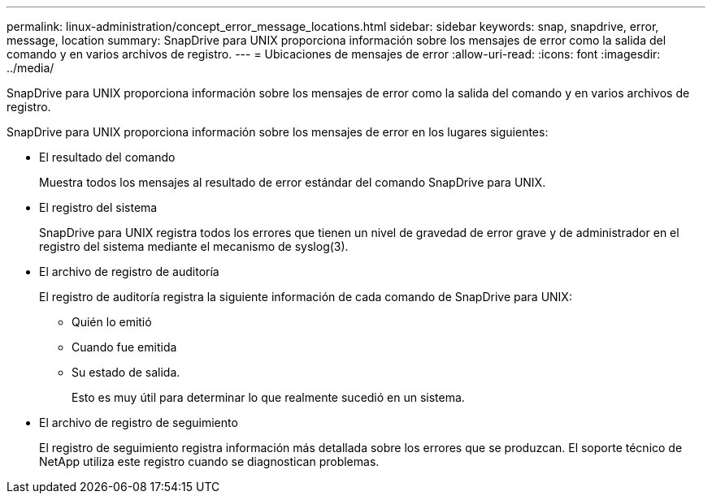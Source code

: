 ---
permalink: linux-administration/concept_error_message_locations.html 
sidebar: sidebar 
keywords: snap, snapdrive, error, message, location 
summary: SnapDrive para UNIX proporciona información sobre los mensajes de error como la salida del comando y en varios archivos de registro. 
---
= Ubicaciones de mensajes de error
:allow-uri-read: 
:icons: font
:imagesdir: ../media/


[role="lead"]
SnapDrive para UNIX proporciona información sobre los mensajes de error como la salida del comando y en varios archivos de registro.

SnapDrive para UNIX proporciona información sobre los mensajes de error en los lugares siguientes:

* El resultado del comando
+
Muestra todos los mensajes al resultado de error estándar del comando SnapDrive para UNIX.

* El registro del sistema
+
SnapDrive para UNIX registra todos los errores que tienen un nivel de gravedad de error grave y de administrador en el registro del sistema mediante el mecanismo de syslog(3).

* El archivo de registro de auditoría
+
El registro de auditoría registra la siguiente información de cada comando de SnapDrive para UNIX:

+
** Quién lo emitió
** Cuando fue emitida
** Su estado de salida.
+
Esto es muy útil para determinar lo que realmente sucedió en un sistema.



* El archivo de registro de seguimiento
+
El registro de seguimiento registra información más detallada sobre los errores que se produzcan. El soporte técnico de NetApp utiliza este registro cuando se diagnostican problemas.


